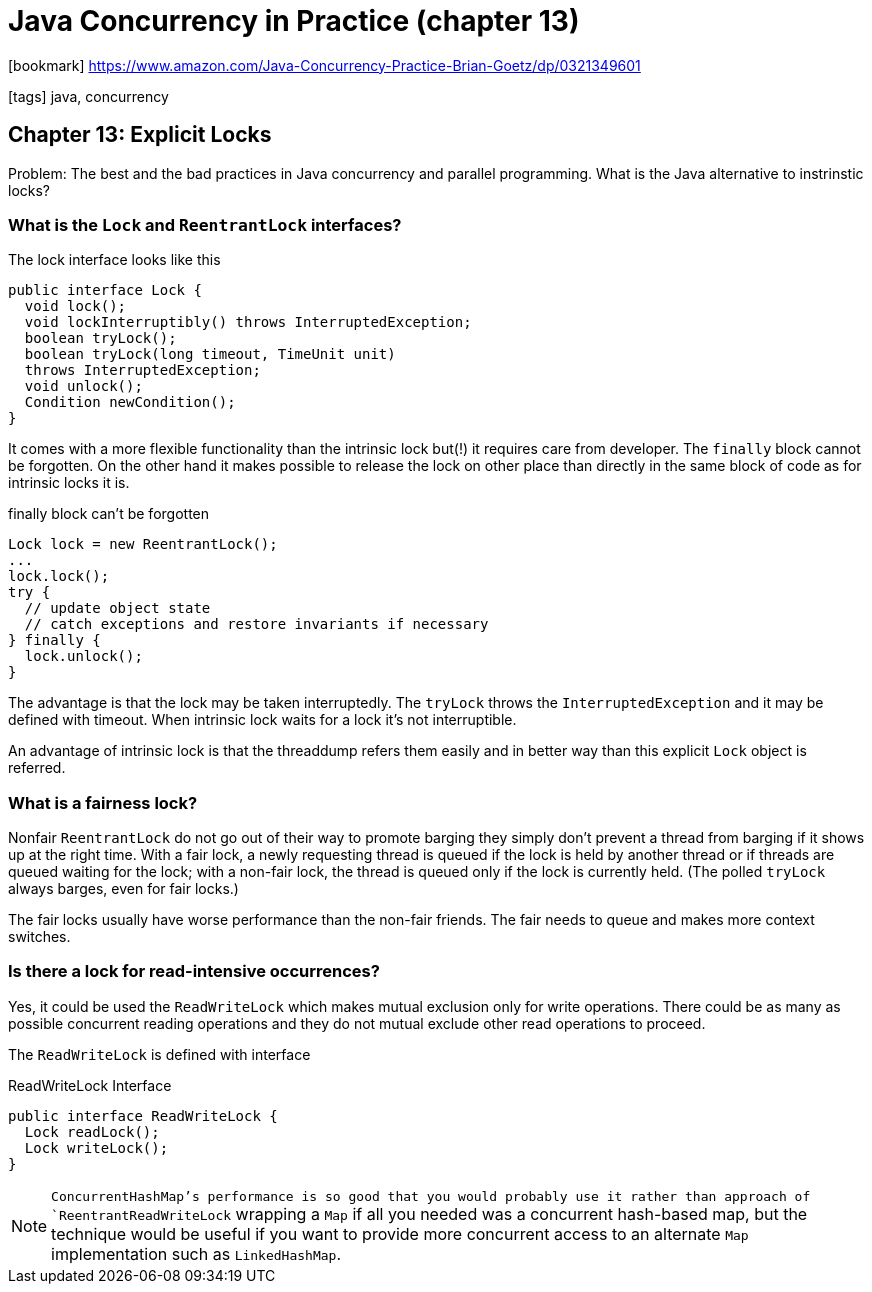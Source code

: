 = Java Concurrency in Practice (chapter 13)

:icons: font

icon:bookmark[] https://www.amazon.com/Java-Concurrency-Practice-Brian-Goetz/dp/0321349601

icon:tags[] java, concurrency

== Chapter 13: Explicit Locks

Problem:   The best and the bad practices in Java concurrency and parallel programming.
           What is the Java alternative to instrinstic locks?

=== What is the `Lock` and `ReentrantLock` interfaces?

The lock interface looks like this

[source,java]
----
public interface Lock {
  void lock();
  void lockInterruptibly() throws InterruptedException;
  boolean tryLock();
  boolean tryLock(long timeout, TimeUnit unit)
  throws InterruptedException;
  void unlock();
  Condition newCondition();
}
----

It comes with a more flexible functionality than the intrinsic lock
but(!) it requires care from developer. The `finally` block cannot be
forgotten.
On the other hand it makes possible to release the lock on other place
than directly in the same block of code as for intrinsic locks it is.

.finally block can't be forgotten
[source,java]
----
Lock lock = new ReentrantLock();
...
lock.lock();
try {
  // update object state
  // catch exceptions and restore invariants if necessary
} finally {
  lock.unlock();
}
----

The advantage is that the lock may be taken interruptedly.
The `tryLock` throws the `InterruptedException` and it may be defined with timeout.
When intrinsic lock waits for a lock it's not interruptible.

An advantage of intrinsic lock is that the threaddump refers them easily and
in better way than this explicit `Lock` object is referred.

=== What is a fairness lock?

Nonfair `ReentrantLock` do not go out of their way to promote barging
they simply don't prevent a thread from barging if it shows up at the right time.
With a fair lock, a newly requesting thread is queued if the lock is held by another thread
or if threads are queued waiting for the lock;
with a non-fair lock, the thread is queued only if the lock is currently held.
(The polled `tryLock` always barges, even for fair locks.)

The fair locks usually have worse performance than the non-fair friends.
The fair needs to queue and makes more context switches.

=== Is there a lock for read-intensive occurrences?

Yes, it could be used the `ReadWriteLock` which makes mutual exclusion only for write
operations. There could be as many as possible concurrent reading operations
and they do not mutual exclude other read operations to proceed.

The `ReadWriteLock` is defined with interface

.ReadWriteLock Interface
[source,java]
----
public interface ReadWriteLock {
  Lock readLock();
  Lock writeLock();
}
----

NOTE: `ConcurrentHashMap`'s performance is so good that you would probably use
it rather than approach of `ReentrantReadWriteLock` wrapping a `Map`
if all you needed was a concurrent hash-based map,
but the technique would be useful if you want to provide more concurrent
access to an alternate `Map` implementation such as `LinkedHashMap`.
